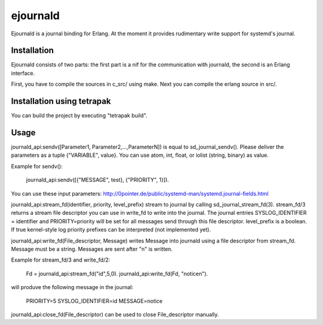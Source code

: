 ejournald
=========

Ejournald is a journal binding for Erlang. At the moment it provides rudimentary write support for systemd's journal.

Installation
------------

Ejournald consists of two parts: the first part is a nif for the communication with journald, the second is an Erlang interface.

First, you have to compile the sources in c_src/ using make. Next you can compile the erlang source in src/. 

Installation using tetrapak
--------------------------
You can build the project by executing "tetrapak build". 

Usage
-----

journald_api:sendv([Parameter1, Parameter2,...,ParameterN]) is equal to sd_journal_sendv().
Please deliver the parameters as a tuple {"VARIABLE", value}. You can use atom, int, float, or iolist (string, binary) as value. 

Example for sendv(): 

    journald_api:sendv([{"MESSAGE", test}, {"PRIORITY", 1}]). 

You can use these input parameters: http://0pointer.de/public/systemd-man/systemd.journal-fields.html

journald_api:stream_fd(identifier, priority, level_prefix) stream to journal by calling sd_journal_stream_fd(3). 
stream_fd/3 returns a stream file descriptor you can use in write_fd to write into the journal. The journal entries SYSLOG_IDENTIFIER = identifier and PRIORITY=priority will be set for all messages send through this file descriptor. level_prefix is a boolean. If true kernel-style log priority prefixes can be interpreted (not implemented yet).

journald_api:write_fd(File_descriptor, Message) writes Message into journald using a file descriptor from stream_fd.
Message must be a string. Messages are sent after "\n" is written.

Example for stream_fd/3 and write_fd/2: 

    Fd = journald_api:stream_fd("id",5,0).
    journald_api:write_fd(Fd, "notice\n").

will produve the following message in the journal:
        
    PRIORITY=5
    SYSLOG_IDENTIFIER=id
    MESSAGE=notice

journald_api:close_fd(File_descriptor) can be used to close File_descriptor manually.

